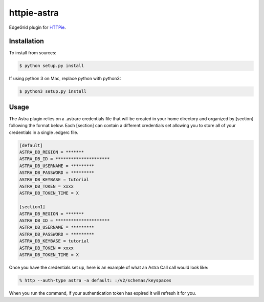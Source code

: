 httpie-astra
============

EdgeGrid plugin for `HTTPie <https://github.com/jkbr/httpie>`_.


Installation
------------

To install from sources:

.. code-block:: bash

    $ python setup.py install

If using python 3 on Mac, replace python with python3:

.. code-block:: bash

    $ python3 setup.py install






Usage
-----

The Astra plugin relies on a .astrarc credentials file that will be created in your home directory and organized by [section] following the format below. Each [section] can contain a different credentials set allowing you to store all of your credentials in a single .edgerc file. 

.. code-block:: bash

		[default]
		ASTRA_DB_REGION = *******
		ASTRA_DB_ID = *********************
		ASTRA_DB_USERNAME = *********
		ASTRA_DB_PASSWORD = *********
		ASTRA_DB_KEYBASE = tutorial
		ASTRA_DB_TOKEN = xxxx
		ASTRA_DB_TOKEN_TIME = X

		[section1]
		ASTRA_DB_REGION = *******
		ASTRA_DB_ID = *********************
		ASTRA_DB_USERNAME = *********
		ASTRA_DB_PASSWORD = *********
		ASTRA_DB_KEYBASE = tutorial
		ASTRA_DB_TOKEN = xxxx
		ASTRA_DB_TOKEN_TIME = X
		

Once you have the credentials set up, here is an example of what an Astra Call call would look like:

.. code-block:: bash

	% http --auth-type astra -a default: :/v2/schemas/keyspaces

When you run the command, if your authentication token has expired it will refresh it for you.


